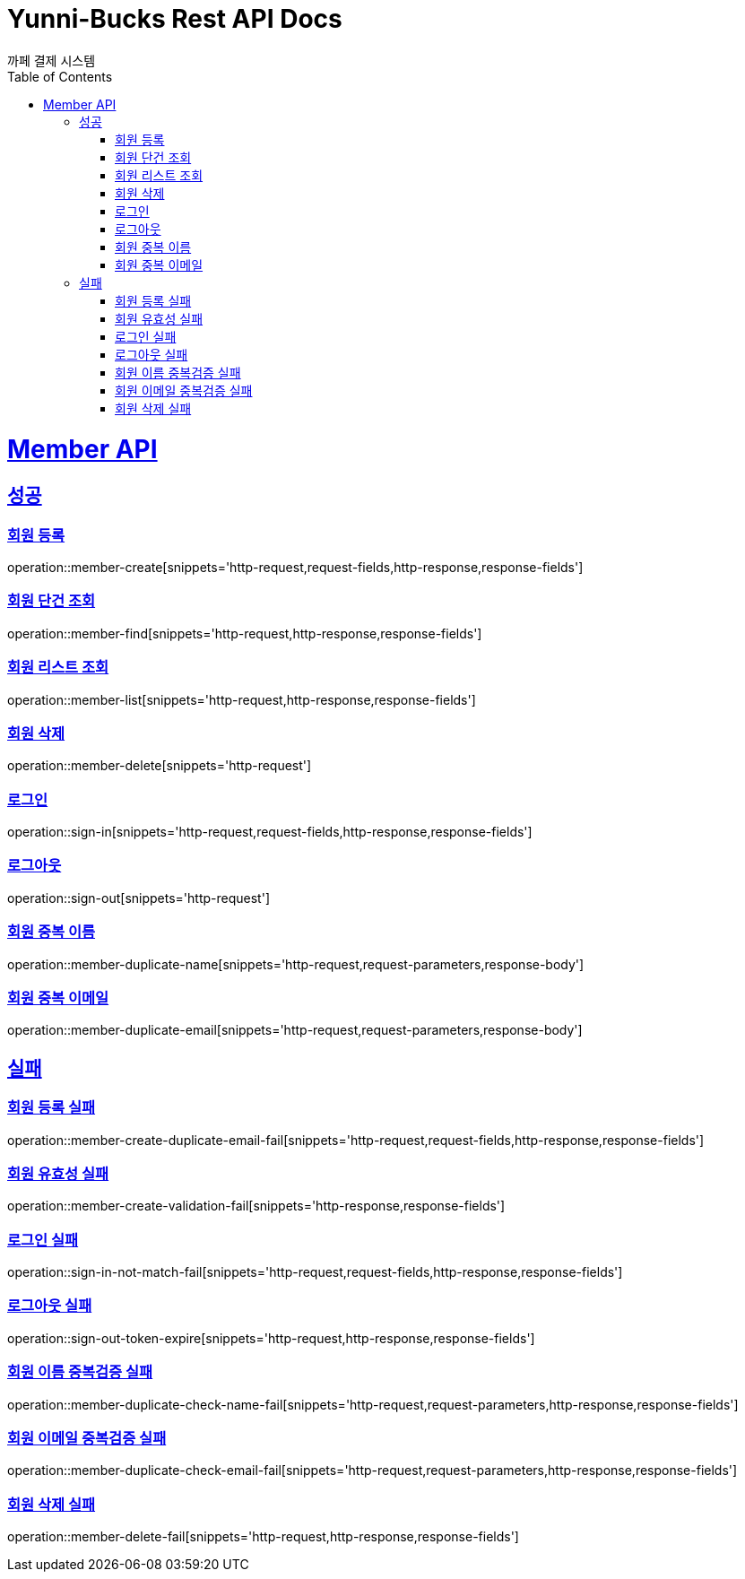 = Yunni-Bucks Rest API Docs
까페 결제 시스템
:doctype: book
:icons: font
:source-highlighter: highlightjs // 문서에 표기되는 코드들의 하이라이팅을 highlightjs를 사용
:toc: left // toc (Table Of Contents)를 문서의 좌측에 두기
:toclevels: 2
:sectlinks:

[[Member-API]]
= Member API

[[Member-success]]
== 성공

[[Member-회원-등록]]
=== 회원 등록
operation::member-create[snippets='http-request,request-fields,http-response,response-fields']

[[Member-회원-단건-조회]]
=== 회원 단건 조회
operation::member-find[snippets='http-request,http-response,response-fields']

[[Member-회원-리스트-조회]]
=== 회원 리스트 조회
operation::member-list[snippets='http-request,http-response,response-fields']

[[Member-회원-삭제]]
=== 회원 삭제
operation::member-delete[snippets='http-request']

[[Member-로그-인]]
=== 로그인
operation::sign-in[snippets='http-request,request-fields,http-response,response-fields']

[[Member-로그-아웃]]
=== 로그아웃
operation::sign-out[snippets='http-request']

[[Member-회원-중복-이름]]
=== 회원 중복 이름
operation::member-duplicate-name[snippets='http-request,request-parameters,response-body']

[[Member-회원-중복-이메일]]
=== 회원 중복 이메일
operation::member-duplicate-email[snippets='http-request,request-parameters,response-body']

[[Member-fail]]
== 실패

[[Member-회원-등록-실패]]
=== 회원 등록 실패
operation::member-create-duplicate-email-fail[snippets='http-request,request-fields,http-response,response-fields']

[[Member-회원-유효성-실패]]
=== 회원 유효성 실패
operation::member-create-validation-fail[snippets='http-response,response-fields']

[[Member-로그인-실패]]
=== 로그인 실패
operation::sign-in-not-match-fail[snippets='http-request,request-fields,http-response,response-fields']

[[Member-로그아웃-실패]]
=== 로그아웃 실패
operation::sign-out-token-expire[snippets='http-request,http-response,response-fields']

[[Member-회원-이름-중복검증-실패]]
=== 회원 이름 중복검증 실패
operation::member-duplicate-check-name-fail[snippets='http-request,request-parameters,http-response,response-fields']

[[Member-회원-이메일-중복검증-실패]]
=== 회원 이메일 중복검증 실패
operation::member-duplicate-check-email-fail[snippets='http-request,request-parameters,http-response,response-fields']

[[Member-회원-삭제-실패]]
=== 회원 삭제 실패
operation::member-delete-fail[snippets='http-request,http-response,response-fields']


